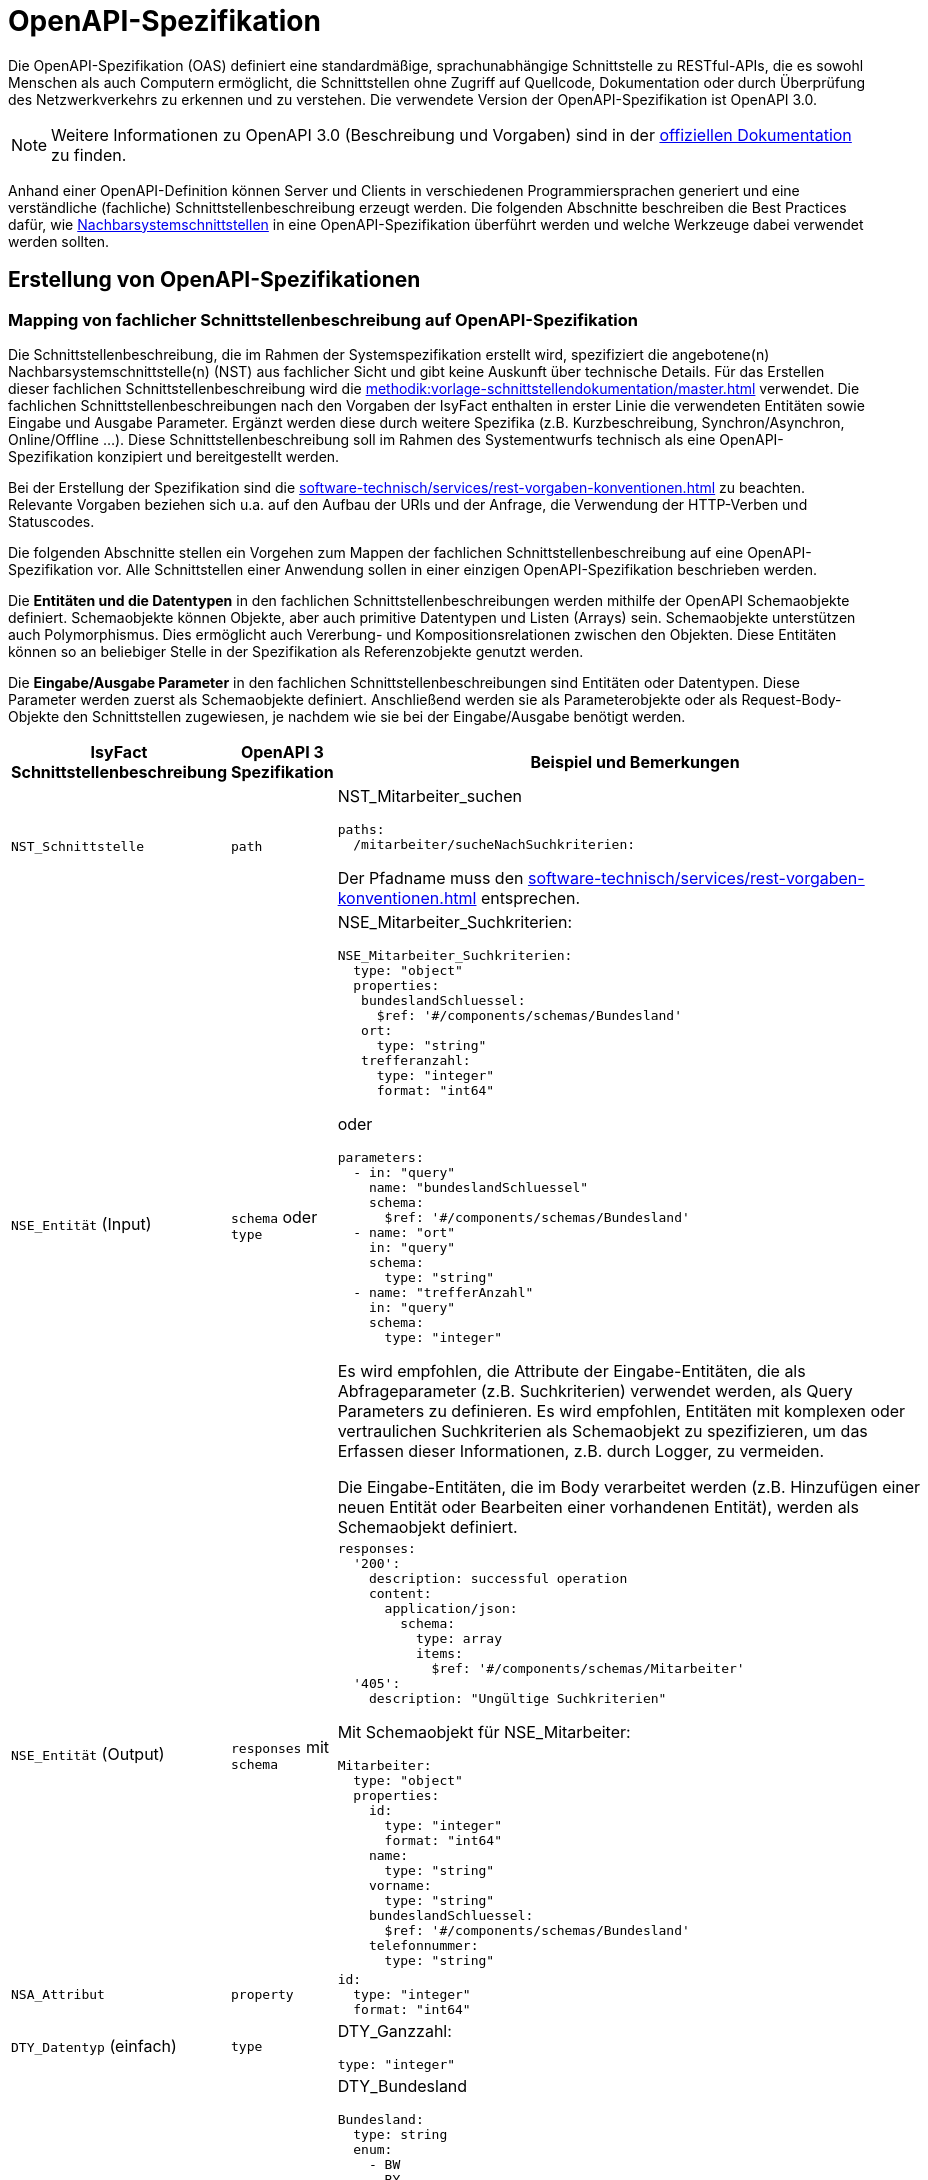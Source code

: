 = OpenAPI-Spezifikation

Die OpenAPI-Spezifikation (OAS) definiert eine standardmäßige, sprachunabhängige Schnittstelle zu RESTful-APIs, die es sowohl Menschen als auch Computern ermöglicht, die Schnittstellen ohne Zugriff auf Quellcode, Dokumentation oder durch Überprüfung des Netzwerkverkehrs zu erkennen und zu verstehen.
Die verwendete Version der OpenAPI-Spezifikation ist OpenAPI 3.0.

NOTE: Weitere Informationen zu OpenAPI 3.0 (Beschreibung und Vorgaben) sind in der https://swagger.io/resources/open-api/[offiziellen Dokumentation] zu finden.

Anhand einer OpenAPI-Definition können Server und Clients in verschiedenen Programmiersprachen generiert und eine verständliche (fachliche) Schnittstellenbeschreibung erzeugt werden.
Die folgenden Abschnitte beschreiben die Best Practices dafür, wie xref:methodik:vorlage-systemspezifikation/master.adoc#nachbarsystemschnittstellen[Nachbarsystemschnittstellen] in eine OpenAPI-Spezifikation überführt werden und welche Werkzeuge dabei verwendet werden sollten.

[[erstellung-openapi-spezifikation]]
== Erstellung von OpenAPI-Spezifikationen

[[mapping-fachlichen-schnittstellen]]
=== Mapping von fachlicher Schnittstellenbeschreibung auf OpenAPI-Spezifikation

Die Schnittstellenbeschreibung, die im Rahmen der Systemspezifikation erstellt wird, spezifiziert die angebotene(n) Nachbarsystemschnittstelle(n) (NST) aus fachlicher Sicht und gibt keine Auskunft über technische Details.
Für das Erstellen dieser fachlichen Schnittstellenbeschreibung wird die  xref:methodik:vorlage-schnittstellendokumentation/master.adoc[] verwendet.
Die fachlichen Schnittstellenbeschreibungen nach den Vorgaben der IsyFact enthalten in erster Linie die verwendeten Entitäten sowie Eingabe und Ausgabe Parameter.
Ergänzt werden diese durch weitere Spezifika (z.B. Kurzbeschreibung, Synchron/Asynchron, Online/Offline …).
Diese Schnittstellenbeschreibung soll im Rahmen des Systementwurfs technisch als eine OpenAPI-Spezifikation konzipiert und bereitgestellt werden.

Bei der Erstellung der Spezifikation sind die xref:software-technisch/services/rest-vorgaben-konventionen.adoc[] zu beachten.
Relevante Vorgaben beziehen sich u.a. auf den Aufbau der URls und der Anfrage, die Verwendung der HTTP-Verben und Statuscodes.

Die folgenden Abschnitte stellen ein Vorgehen zum Mappen der fachlichen Schnittstellenbeschreibung auf eine OpenAPI-Spezifikation vor.
Alle Schnittstellen einer Anwendung sollen in einer einzigen OpenAPI-Spezifikation beschrieben werden.

Die **Entitäten und die Datentypen** in den fachlichen Schnittstellenbeschreibungen werden mithilfe der OpenAPI Schemaobjekte definiert.
Schemaobjekte können Objekte, aber auch primitive Datentypen und Listen (Arrays) sein.
Schemaobjekte unterstützen auch Polymorphismus.
Dies ermöglicht auch Vererbung- und Kompositionsrelationen zwischen den Objekten.
Diese Entitäten können so an beliebiger Stelle in der Spezifikation als Referenzobjekte genutzt werden.

Die **Eingabe/Ausgabe Parameter** in den fachlichen Schnittstellenbeschreibungen sind Entitäten oder Datentypen.
Diese Parameter werden zuerst als Schemaobjekte definiert.
Anschließend werden sie als Parameterobjekte oder als Request-Body-Objekte den Schnittstellen zugewiesen, je nachdem wie sie bei der Eingabe/Ausgabe benötigt werden.

[cols="3,2,6a"]
|===
|IsyFact Schnittstellenbeschreibung|OpenAPI 3 Spezifikation|Beispiel und Bemerkungen

|`NST_Schnittstelle`
|`path`
|NST_Mitarbeiter_suchen
[source,yaml]
----
paths:
  /mitarbeiter/sucheNachSuchkriterien:
----

Der Pfadname muss den xref:software-technisch/services/rest-vorgaben-konventionen.adoc[] entsprechen.


|`NSE_Entität` (Input)
|`schema` oder `type`
|NSE_Mitarbeiter_Suchkriterien:
[source,yaml]
----
NSE_Mitarbeiter_Suchkriterien:
  type: "object"
  properties:
   bundeslandSchluessel:
     $ref: '#/components/schemas/Bundesland'
   ort:
     type: "string"
   trefferanzahl:
     type: "integer"
     format: "int64"
----

oder
[source,yaml]
----
parameters:
  - in: "query"
    name: "bundeslandSchluessel"
    schema:
      $ref: '#/components/schemas/Bundesland'
  - name: "ort"
    in: "query"
    schema:
      type: "string"
  - name: "trefferAnzahl"
    in: "query"
    schema:
      type: "integer"
----

Es wird empfohlen, die Attribute der Eingabe-Entitäten, die als Abfrageparameter (z.B. Suchkriterien) verwendet werden, als Query Parameters zu definieren.
Es wird empfohlen, Entitäten mit komplexen oder vertraulichen Suchkriterien als Schemaobjekt zu spezifizieren, um das Erfassen dieser Informationen, z.B. durch Logger, zu vermeiden.

Die Eingabe-Entitäten, die im Body verarbeitet werden (z.B. Hinzufügen einer neuen Entität oder Bearbeiten einer vorhandenen Entität), werden als Schemaobjekt definiert.

|`NSE_Entität` (Output)
|`responses` mit `schema`
|[source,yaml]
----
responses:
  '200':
    description: successful operation
    content:
      application/json:
        schema:
          type: array
          items:
            $ref: '#/components/schemas/Mitarbeiter'
  '405':
    description: "Ungültige Suchkriterien"
----
Mit Schemaobjekt für NSE_Mitarbeiter:
[source,yaml]
----
Mitarbeiter:
  type: "object"
  properties:
    id:
      type: "integer"
      format: "int64"
    name:
      type: "string"
    vorname:
      type: "string"
    bundeslandSchluessel:
      $ref: '#/components/schemas/Bundesland'
    telefonnummer:
      type: "string"
----

|`NSA_Attribut`
|`property`
|
[source,yaml]
----
id:
  type: "integer"
  format: "int64"
----

|`DTY_Datentyp` (einfach)
|`type`
|DTY_Ganzzahl:
[source,yaml]
----
type: "integer"
----

|`DTY_Datentyp` (komplex)
|`schema`
|DTY_Bundesland
[source,yaml]
----
Bundesland:
  type: string
  enum:
    - BW
    - BY
    - BE
    - BB
    - HB
    - HH
    - HE
    - MV
    - NI
    - NW
    - RP
    - SL
    - SN
    - ST
    - SH
    - TH
----

|Kurzbeschreibung
|`description`
|
[source,yaml]
----
info:
  description: "Ein Beispiel für das Mapping einer fachlichen Schnittstelle"
----


|Offline/Online
2+|keine Entsprechung

|Synchron/
Asynchron
2+|keine Entsprechung

|Schnittstellentyp
|`verb`
|`get`, `post`, `put`, `delete`

Das passende Verb, um die Art der Transaktion zu beschreiben (Lese-, Schreib- oder Löschvorgang).
Vorgaben zur Wahl des Verbs finden sich in den Vorgaben zur xref:software-technisch/services/rest-vorgaben-konventionen.adoc#http-methoden[Verwendung von HTTP-Methoden].
|===

Die für die Mapping-Tabelle genutzte Beispiel-Schnittstellenbeschreibung und das Ergebnis als OpenAPI-Spezifikation ist im <<openapi-spezifikation-beispiel>> zusammenfassend dargestellt.

[[metadaten]]
=== Übertragung von Metadaten
Metadaten werden als Header-Parameter übertragen.
Zu Metadaten gehören u.a. Daten wie Benutzerkennung, Rolle, Tags, externe IDs.
Nur die Metadaten, die nicht durch die IsyFact standardisiert werden, sind Teil der OpenAPI-Spezifikation.

Zur Spezifizierung von Header-Parametern wird der Eintrag `in: header` genutzt, wie das unten stehenden Beispiel zeigt.

.Externe ID in `NST_Mitarbeiter_suchen`
====
*Anforderung:* Die Anwendung erwartet bei jedem Aufruf einer Schnittstelle eine Externe ID.

[source,yaml]
----
# …
paths:
  /mitarbeiter/sucheNachSuchkriterien:
    get:
      summary: "Suche Mitarbeiter nach Suchkriterien"
      description: "[...]"
      operationId: "sucheMitarbeiterNachSuchkriterien"
      parameters:
        - name: "externeId" <.>
          in: "header"
          schema:
            type: "integer"
            format: "int64"
 # …
----
<.> Spezifikation des Header-Parameters
====

[[fachliche_info_get_delete]]
=== Übertragung fachlicher Informationen bei GET- und DELETE-Anfragen

Bei Anfragen zum Lesen (GET) oder Löschen (DELETE) werden gemäß den xref:software-technisch/services/rest-vorgaben-konventionen.adoc[] keine Informationen im Body übertragen.
In einigen Fällen kann es jedoch vorkommen, dass der Server weitere Informationen benötigt, um die Anfrage erfolgreich bearbeiten zu können.
Ein mögliches Szenario ist die Protokollierung der Zugriffshistorie inklusive Zugriffsgrund.
Daher sollen in diesem Szenario die erforderlichen Informationen als URL-Parameter gesendet werden.

Zur Spezifizierung von URL-Parametern wird der Eintrag `in: path` genutzt, wie das unten stehenden Beispiel zeigt.

.Protokollierung in `NST_Mitarbeiter_suchen`
====
*Anforderung:* Die Anwendung protokolliert bei jedem Aufruf einer Schnittstelle den Zugriffsgrund.

[source,yaml]
----
# …
paths:
  /mitarbeiter/sucheNachSuchkriterien:
    get:
      summary: "Suche Mitarbeiter nach Suchkriterien"
      description: "[...]"
      operationId: "sucheMitarbeiterNachSuchkriterien"
      parameters:
        - name: "zugriffsgrund" <.>
          in: "path"
          schema:
            type: "string"
 # …
----
<.> Spezifikation des URL-Parameters
====

Falls die zu übermittelnden Informationen vertraulich sind, sollte ein Wechsel des HTTP-Verbs zu POST und die Übermittlung der Informationen im Body statt in der URL eruiert werden.


[[openapi-spezifikation-beispiel]]
== Beispiel `NST_Mitarbeiter_suchen`

NOTE: Das Beispiel basiert auf der xref:methodik:vorlage-systemspezifikation/master.adoc#nachbarsystemschnittstellen[Spezifikationsmethodik für Nachbarsystemschnittstellen] und wendet diese in einer vereinfachten Form an.

=== `NST_Mitarbeiter_suchen`

[cols="1h,2"]
|===
|Kurzbeschreibung
|Diese Schnittstelle bietet Nachbarsystemen die Möglichkeit, Mitarbeiter zu suchen und deren Daten abzufragen.
Die Auswahl der Mitarbeiter erfolgt anhand einer Reihe von optionalen Suchkriterien.

|Verwendete Entitätstypen (Input)
|`NSE_Mitarbeiter_Suchkriterien`

|Verwendete Entitätstypen (Output)
|`NSE_Mitarbeiterdaten`

|Aufgerufene Anwendungsfälle
|`AWF_Mitarbeiter_suchen`
|===

==== Eingabeparameter

[cols="1h,2"]
|===
|Name
|NSE_Mitarbeiter_Suchkriterien

|Kurzbeschreibung
|Die Kriterien zur Selektion von Mitarbeiter. Alle Attribute dieses Typs sind optional. Nicht befüllte Attribute werden daher nicht in die Suche einbezogen. Es dürfen beliebige Kombinationen von Attributen angegeben werden.
|===

[cols="1m,2m"]
|===
|Name|Datentyp

|NSA_Bundesland_Schlüssel
|DTY_Bundesland

|NSA_Ort
|DTY_Zeichenkette

|NSA_Treffer_Anzahl
|DTY_Ganzzahl
|===

==== Ausgabeparameter

[cols="1h,2"]
|===
|Name
|NSE_Mitarbeiterdaten

|Kurzbeschreibung
|Dies ist die Rückgabeentität mit den Daten eines Mitarbeiters.

|===

[cols="1m,2m"]
|===
|Name|Datentyp

|NSA_Name
|DTY_Zeichenkette

|NSA_Vorname
|DTY_Zeichenkette

|NSA_Bundesland_Schlüssel
|DTY_Bundesland

|NSA_Telefonnummer
|DTY_Zeichenkette
|===

=== Ergebnis (OpenAPI 3.0 Spezifikation)

[source,yaml]
----
OpenAPI: 3.0.0
info:
  description: "Ein Beispiel für das Mapping einer fachlichen Schnittstelle"
  version: "1.0.0"
  title: "Beispiel Anwendung"
paths:
  /mitarbeiter/sucheNachSuchkriterien:
    get:
      summary: "Suche Mitarbeiter nach Suchkriterien"
      description: "Diese Schnittstelle bietet Nachbarsystemen die Möglichkeit, Mitarbeiter zu suchen und deren Daten abzufragen. Die Auswahl der Mitarbeiter erfolgt anhand einer Reihe von optionalen Suchkriterien."
      operationId: "sucheMitarbeiterNachSuchkriterien"
      parameters:
        - in: "query"
          name: "bundeslandSchluessel"
          schema:
            $ref: '#/components/schemas/Bundesland'
        - name: "ort"
          in: "query"
          schema:
            type: "string"
        - name: "trefferAnzahl"
          in: "query"
          schema:
            type: "integer"
      responses:
        '200':
          description: successful operation
          content:
            application/json:
              schema:
                type: array
                items:
                  $ref: '#/components/schemas/Mitarbeiter'
        '405':
          description: "Ungültige Suchkriterien"
components:
  schemas:
    Mitarbeiter:
      type: "object"
      properties:
        id:
          type: "integer"
          format: "int64"
        name:
          type: "string"
        vorname:
          type: "string"
        bundeslandSchluessel:
          $ref: '#/components/schemas/Bundesland'
        telefonnummer:
          type: "string"
    Bundesland:
      type: string
      enum:
        - BW
        - BY
        - BE
        - BB
        - HB
        - HH
        - HE
        - MV
        - NI
        - NW
        - RP
        - SL
        - SN
        - ST
        - SH
        - TH
----

[[openapi-generator]]
== Generierung von Code durch OpenAPI-Spezifikationen

Es ist möglich, automatisch Code aus einer OpenAPI 3.0-Spezifikation zu generieren.
Die IsyFact sieht hierzu den Einsatz des xref:werkzeuge:openapi-tooling.adoc#openapi-generator[OpenAPI Generators] vor.

[[verwaltung]]
== Verwaltung von OpenAPI-Spezifikationen
Die OpenAPI-Spezifikation ist jeweils Bestandteil der spezifischen Projektdokumentation.

Damit die OpenAPI-Spezifikation verfügbar sein kann, muss diese auch verwaltet werden.
In den jeweiligen Spring Projekten wird die OpenAPI-Spezifikation unter folgendem Pfad gespeichert: `/src/main/resources/openapi.yml`.

Falls es Änderungen innerhalb der OpenAPI-Spezifikation geben sollte, werden diese automatisch vom Versionskontrollsystem verwaltet.

[[veroeffentlichung]]
== Veröffentlichung von OpenAPI-Spezifikationen
Die OpenAPI-Spezifikationen werden mit jeder Veröffentlichung (Release) der Anwendung ausgeliefert.
Für die Auslieferung und Veröffentlichung der OpenAPI-Spezifikation ergeben sich unterschiedliche Möglichkeiten, die in den folgenden Kapiteln beschrieben werden.

[[veroeffentlichung-artifactory]]
=== Artifactory
Die Auslieferung erfolgt als ein Teil vom zentral generierten Artefakt.
Der Zugriff auf das Artefakt ist über das entsprechende Artifactory und/oder GitHub (für Open-Source gestellte Bausteine) möglich.

[[veroeffentlichung-antora]]
=== Antora
Antora erzeugt aus AsciiDoc-Quellen, die über mehrere Git-Repositories verteilt liegen können, eine gemeinsame, statische HTML-Seite.

Mithilfe des xref:werkzeuge:openapi-tooling.adoc#openapi-generator[OpenAPI Generators] kann aus der https://swagger.io/specification/[OpenAPI-Spezifikation] AsciiDoc generiert werden.
Die generierten AsciiDoc-Dateien können dann in Antora aufgenommen und gemeinsam mit der übrigen Dokumentation des Bausteins oder der Anwendung generiert und veröffentlicht werden.

Es empfehlt es sich auch, die OpenAPI-Spezifikation im YAML-Format in Antora zu verlinken.

Die Integration in Antora ermöglicht somit einen einfachen Zugriff auf verschiedene Versionen der OpenAPI-Spezifikation: einerseits das Herunterladen der OpenAPI-Spezifikationen für technische Nutzer (YAML-Format), andererseits den Zugang zu einer verständlichen Schnittstellen-Spezifikation für nicht technisch versierte Benutzer (AsciiDoc-Format).

Für die Generierung der Schnittstellenbeschreibung im AsciiDoc-Format ist der Generator `asciidoc` zu wählen.
Die generierte HTML-Dokumentation kann auf einem Webserver oder auf GitHub/GitLab-Pages veröffentlicht werden und ist dann mit einem Webbrowser erreichbar.
Hierzu müssen entsprechende Jobs in der Build-Pipeline angelegt werden.

[[veroeffentlichung-testumgebungen]]
=== Testumgebungen

Für den Betrieb in Testumgebungen ist es empfehlenswert, die OpenAPI-Spezifikation im YAML-Format über eine Schnittstelle bereitzustellen.
Dazu wird ein eigener Endpunkt implementiert, der die im Ressourcen-Verzeichnis liegende OpenAPI-Spezifikation bereitstellt.
Über einen Webbrowser kann so auf die aktuelle OpenAPI-Spezifikation der Anwendung im Betrieb zugegriffen werden, um z.B. Testwerkzeuge zu konfigurieren.

